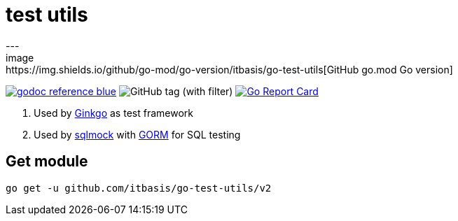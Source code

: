 = test utils
---
image:https://img.shields.io/github/go-mod/go-version/itbasis/go-test-utils[GitHub go.mod Go version]
image:https://img.shields.io/badge/godoc-reference-blue.svg[link=https://pkg.go.dev/github.com/itbasis/go-test-utils]
image:https://img.shields.io/github/v/tag/itbasis/go-test-utils[GitHub tag (with filter)]
https://goreportcard.com/report/github.com/itbasis/go-test-utils[image:https://goreportcard.com/badge/github.com/itbasis/go-test-utils[Go Report Card]]

. Used by https://onsi.github.io/ginkgo/[Ginkgo] as test framework
. Used by https://github.com/DATA-DOG/go-sqlmock[sqlmock] with https://gorm.io/gorm[GORM] for SQL testing

== Get module

```
go get -u github.com/itbasis/go-test-utils/v2
```
